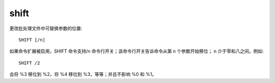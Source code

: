 ================
shift
================


.. post:: 2023-02-20 22:06:49
  :tags: windows, windows_shell
  :category: 操作系统
  :author: YanQue
  :location: CD
  :language: zh-cn


更改批处理文件中可替换参数的位置::

  SHIFT [/n]

如果命令扩展被启用，SHIFT 命令支持/n 命令行开关；该命令行开关告诉命令从第 n 个参数开始移位；
n 介于零和八之间。例如::

    SHIFT /2

会将 %3 移位到 %2，将 %4 移位到 %3，等等；并且不影响 %0 和 %1。



